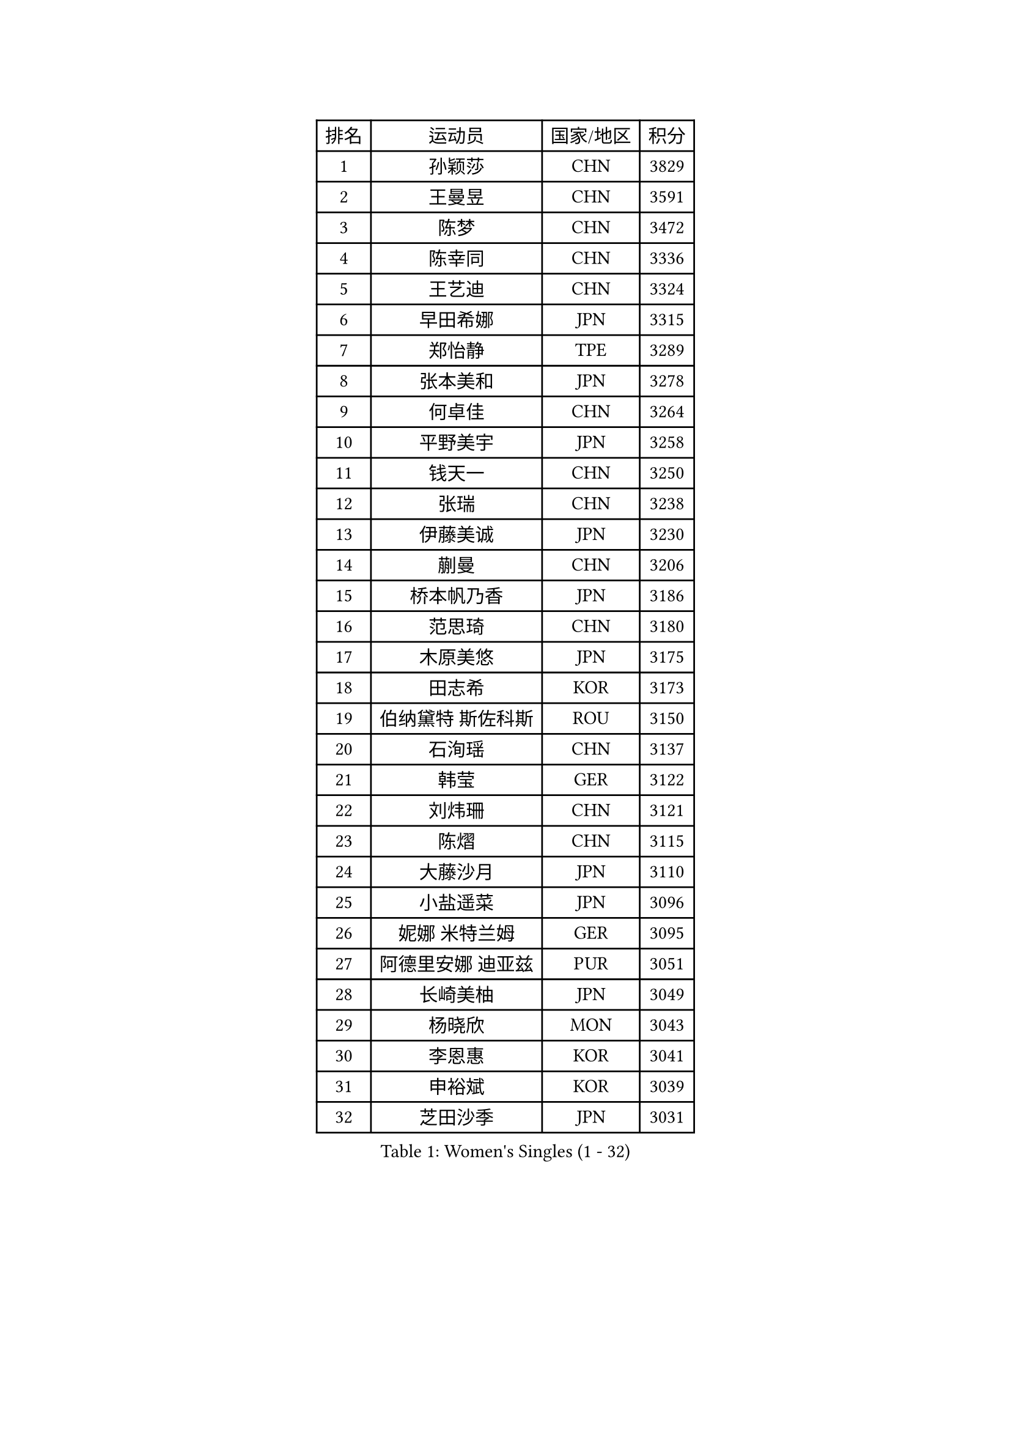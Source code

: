 
#set text(font: ("Courier New", "NSimSun"))
#figure(
  caption: "Women's Singles (1 - 32)",
    table(
      columns: 4,
      [排名], [运动员], [国家/地区], [积分],
      [1], [孙颖莎], [CHN], [3829],
      [2], [王曼昱], [CHN], [3591],
      [3], [陈梦], [CHN], [3472],
      [4], [陈幸同], [CHN], [3336],
      [5], [王艺迪], [CHN], [3324],
      [6], [早田希娜], [JPN], [3315],
      [7], [郑怡静], [TPE], [3289],
      [8], [张本美和], [JPN], [3278],
      [9], [何卓佳], [CHN], [3264],
      [10], [平野美宇], [JPN], [3258],
      [11], [钱天一], [CHN], [3250],
      [12], [张瑞], [CHN], [3238],
      [13], [伊藤美诚], [JPN], [3230],
      [14], [蒯曼], [CHN], [3206],
      [15], [桥本帆乃香], [JPN], [3186],
      [16], [范思琦], [CHN], [3180],
      [17], [木原美悠], [JPN], [3175],
      [18], [田志希], [KOR], [3173],
      [19], [伯纳黛特 斯佐科斯], [ROU], [3150],
      [20], [石洵瑶], [CHN], [3137],
      [21], [韩莹], [GER], [3122],
      [22], [刘炜珊], [CHN], [3121],
      [23], [陈熠], [CHN], [3115],
      [24], [大藤沙月], [JPN], [3110],
      [25], [小盐遥菜], [JPN], [3096],
      [26], [妮娜 米特兰姆], [GER], [3095],
      [27], [阿德里安娜 迪亚兹], [PUR], [3051],
      [28], [长崎美柚], [JPN], [3049],
      [29], [杨晓欣], [MON], [3043],
      [30], [李恩惠], [KOR], [3041],
      [31], [申裕斌], [KOR], [3039],
      [32], [芝田沙季], [JPN], [3031],
    )
  )#pagebreak()

#set text(font: ("Courier New", "NSimSun"))
#figure(
  caption: "Women's Singles (33 - 64)",
    table(
      columns: 4,
      [排名], [运动员], [国家/地区], [积分],
      [33], [森樱], [JPN], [3026],
      [34], [徐孝元], [KOR], [3022],
      [35], [佐藤瞳], [JPN], [3012],
      [36], [朱芊曦], [KOR], [3006],
      [37], [索菲亚 波尔卡诺娃], [AUT], [3001],
      [38], [边宋京], [PRK], [2966],
      [39], [普利西卡 帕瓦德], [FRA], [2958],
      [40], [玛妮卡 巴特拉], [IND], [2954],
      [41], [杜凯琹], [HKG], [2927],
      [42], [吴洋晨], [CHN], [2925],
      [43], [郭雨涵], [CHN], [2924],
      [44], [PARANANG Orawan], [THA], [2915],
      [45], [高桥 布鲁娜], [BRA], [2912],
      [46], [李雅可], [CHN], [2908],
      [47], [覃予萱], [CHN], [2904],
      [48], [斯丽贾 阿库拉], [IND], [2902],
      [49], [杨屹韵], [CHN], [2896],
      [50], [EERLAND Britt], [NED], [2894],
      [51], [王晓彤], [CHN], [2891],
      [52], [KAUFMANN Annett], [GER], [2884],
      [53], [袁嘉楠], [FRA], [2878],
      [54], [徐奕], [CHN], [2877],
      [55], [朱成竹], [HKG], [2868],
      [56], [PESOTSKA Margaryta], [UKR], [2864],
      [57], [韩菲儿], [CHN], [2864],
      [58], [伊丽莎白 萨玛拉], [ROU], [2862],
      [59], [倪夏莲], [LUX], [2842],
      [60], [玛利亚 肖], [ESP], [2839],
      [61], [齐菲], [CHN], [2833],
      [62], [李皓晴], [HKG], [2828],
      [63], [曾尖], [SGP], [2827],
      [64], [YOKOI Sakura], [JPN], [2821],
    )
  )#pagebreak()

#set text(font: ("Courier New", "NSimSun"))
#figure(
  caption: "Women's Singles (65 - 96)",
    table(
      columns: 4,
      [排名], [运动员], [国家/地区], [积分],
      [65], [范姝涵], [CHN], [2820],
      [66], [张安], [USA], [2819],
      [67], [李昱谆], [TPE], [2816],
      [68], [李时温], [KOR], [2814],
      [69], [克里斯蒂娜 卡尔伯格], [SWE], [2810],
      [70], [金河英], [KOR], [2805],
      [71], [陈沂芊], [TPE], [2803],
      [72], [笹尾明日香], [JPN], [2802],
      [73], [DIACONU Adina], [ROU], [2800],
      [74], [LEE Daeun], [KOR], [2799],
      [75], [WAN Yuan], [GER], [2795],
      [76], [蒂娜 梅谢芙], [EGY], [2792],
      [77], [梁夏银], [KOR], [2789],
      [78], [DRAGOMAN Andreea], [ROU], [2789],
      [79], [金娜英], [KOR], [2786],
      [80], [傅玉], [POR], [2777],
      [81], [ARAPOVIC Hana], [CRO], [2766],
      [82], [单晓娜], [GER], [2763],
      [83], [朱思冰], [CHN], [2761],
      [84], [张默], [CAN], [2761],
      [85], [刘杨子], [AUS], [2751],
      [86], [KIM Byeolnim], [KOR], [2751],
      [87], [崔孝珠], [KOR], [2744],
      [88], [吴咏琳], [HKG], [2738],
      [89], [AKAE Kaho], [JPN], [2728],
      [90], [WINTER Sabine], [GER], [2728],
      [91], [王 艾米], [USA], [2725],
      [92], [BAJOR Natalia], [POL], [2721],
      [93], [LIU Hsing-Yin], [TPE], [2715],
      [94], [POTA Georgina], [HUN], [2714],
      [95], [邵杰妮], [POR], [2713],
      [96], [HUANG Yi-Hua], [TPE], [2708],
    )
  )#pagebreak()

#set text(font: ("Courier New", "NSimSun"))
#figure(
  caption: "Women's Singles (97 - 128)",
    table(
      columns: 4,
      [排名], [运动员], [国家/地区], [积分],
      [97], [NOMURA Moe], [JPN], [2707],
      [98], [MATELOVA Hana], [CZE], [2705],
      [99], [ZHANG Xiangyu], [CHN], [2705],
      [100], [RAKOVAC Lea], [CRO], [2704],
      [101], [GHORPADE Yashaswini], [IND], [2698],
      [102], [纵歌曼], [CHN], [2698],
      [103], [刘佳], [AUT], [2697],
      [104], [HUANG Yu-Chiao], [TPE], [2696],
      [105], [苏蒂尔塔 穆克吉], [IND], [2693],
      [106], [CIOBANU Irina], [ROU], [2692],
      [107], [SAWETTABUT Jinnipa], [THA], [2690],
      [108], [MADARASZ Dora], [HUN], [2687],
      [109], [艾希卡 穆克吉], [IND], [2685],
      [110], [SAWETTABUT Suthasini], [THA], [2678],
      [111], [陈思羽], [TPE], [2676],
      [112], [DE NUTTE Sarah], [LUX], [2671],
      [113], [杨蕙菁], [CHN], [2670],
      [114], [GODA Hana], [EGY], [2661],
      [115], [LUTZ Charlotte], [FRA], [2660],
      [116], [KAMATH Archana Girish], [IND], [2652],
      [117], [RYU Hanna], [KOR], [2648],
      [118], [WEGRZYN Katarzyna], [POL], [2646],
      [119], [TOLIOU Aikaterini], [GRE], [2644],
      [120], [MALOBABIC Ivana], [CRO], [2637],
      [121], [ZAHARIA Elena], [ROU], [2637],
      [122], [CHENG Hsien-Tzu], [TPE], [2629],
      [123], [BERGSTROM Linda], [SWE], [2628],
      [124], [SER Lin Qian], [SGP], [2628],
      [125], [SURJAN Sabina], [SRB], [2625],
      [126], [PLAIAN Tania], [ROU], [2620],
      [127], [SU Pei-Ling], [TPE], [2619],
      [128], [KIM Haeun], [KOR], [2615],
    )
  )